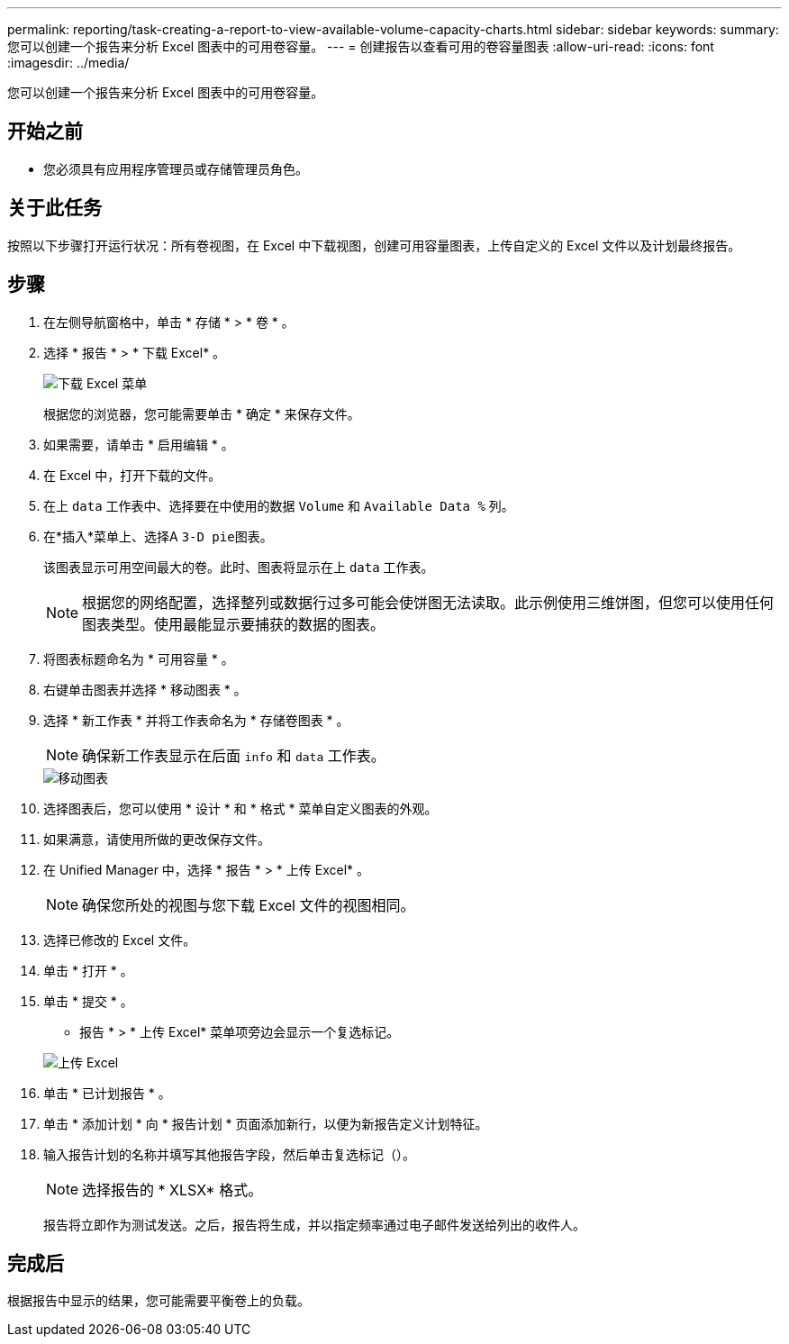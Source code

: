 ---
permalink: reporting/task-creating-a-report-to-view-available-volume-capacity-charts.html 
sidebar: sidebar 
keywords:  
summary: 您可以创建一个报告来分析 Excel 图表中的可用卷容量。 
---
= 创建报告以查看可用的卷容量图表
:allow-uri-read: 
:icons: font
:imagesdir: ../media/


[role="lead"]
您可以创建一个报告来分析 Excel 图表中的可用卷容量。



== 开始之前

* 您必须具有应用程序管理员或存储管理员角色。




== 关于此任务

按照以下步骤打开运行状况：所有卷视图，在 Excel 中下载视图，创建可用容量图表，上传自定义的 Excel 文件以及计划最终报告。



== 步骤

. 在左侧导航窗格中，单击 * 存储 * > * 卷 * 。
. 选择 * 报告 * > * 下载 Excel* 。
+
image::../media/download-excel-menu.png[下载 Excel 菜单]

+
根据您的浏览器，您可能需要单击 * 确定 * 来保存文件。

. 如果需要，请单击 * 启用编辑 * 。
. 在 Excel 中，打开下载的文件。
. 在上 `data` 工作表中、选择要在中使用的数据 `Volume` 和 `Available Data %` 列。
. 在*插入*菜单上、选择A ``3-D pie``图表。
+
该图表显示可用空间最大的卷。此时、图表将显示在上 `data` 工作表。

+
[NOTE]
====
根据您的网络配置，选择整列或数据行过多可能会使饼图无法读取。此示例使用三维饼图，但您可以使用任何图表类型。使用最能显示要捕获的数据的图表。

====
. 将图表标题命名为 * 可用容量 * 。
. 右键单击图表并选择 * 移动图表 * 。
. 选择 * 新工作表 * 并将工作表命名为 * 存储卷图表 * 。
+
[NOTE]
====
确保新工作表显示在后面 `info` 和 `data` 工作表。

====
+
image::../media/move-chart.png[移动图表]

. 选择图表后，您可以使用 * 设计 * 和 * 格式 * 菜单自定义图表的外观。
. 如果满意，请使用所做的更改保存文件。
. 在 Unified Manager 中，选择 * 报告 * > * 上传 Excel* 。
+
[NOTE]
====
确保您所处的视图与您下载 Excel 文件的视图相同。

====
. 选择已修改的 Excel 文件。
. 单击 * 打开 * 。
. 单击 * 提交 * 。
+
* 报告 * > * 上传 Excel* 菜单项旁边会显示一个复选标记。

+
image::../media/upload-excel.png[上传 Excel]

. 单击 * 已计划报告 * 。
. 单击 * 添加计划 * 向 * 报告计划 * 页面添加新行，以便为新报告定义计划特征。
. 输入报告计划的名称并填写其他报告字段，然后单击复选标记（image:../media/blue-check.gif[""]）。
+
[NOTE]
====
选择报告的 * XLSX* 格式。

====
+
报告将立即作为测试发送。之后，报告将生成，并以指定频率通过电子邮件发送给列出的收件人。





== 完成后

根据报告中显示的结果，您可能需要平衡卷上的负载。
